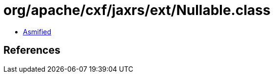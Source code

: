 = org/apache/cxf/jaxrs/ext/Nullable.class

 - link:Nullable-asmified.java[Asmified]

== References

